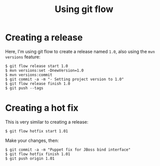 #+TITLE: Using git flow

* Creating a release

Here, I'm using git flow to create a release named =1.0=, also using
the =mvn versions= feature:

#+BEGIN_SRC text
$ git flow release start 1.0
$ mvn versions:set -DnewVersion=1.0
$ mvn versions:commit
$ git commit -a -m "- Setting project version to 1.0"
$ git flow release finish 1.0
$ git push --tags
#+END_SRC

* Creating a hot fix

This is very similar to creating a release:

#+BEGIN_SRC text
$ git flow hotfix start 1.01
#+END_SRC

Make your changes, then:

#+BEGIN_SRC text
$ git commit -a -m "Puppet fix for JBoss bind interface"
$ git flow hotfix finish 1.01
$ git push origin 1.01
#+END_SRC
